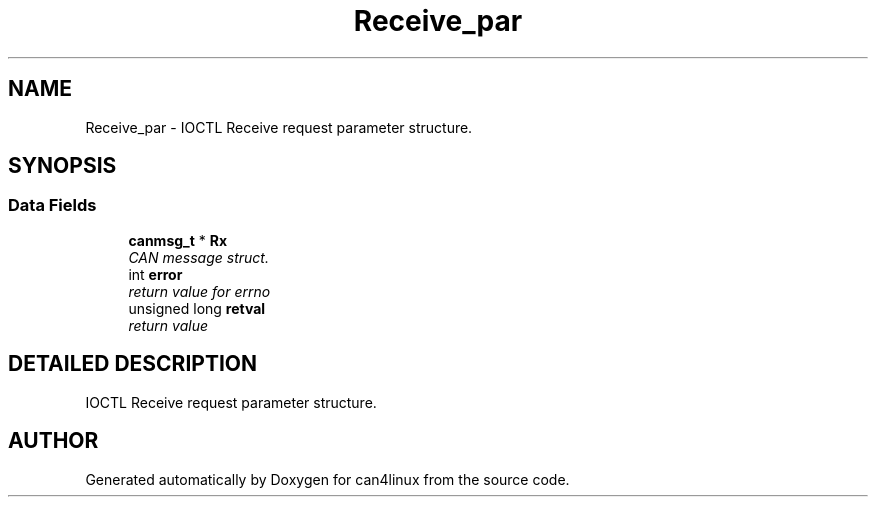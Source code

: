 .TH "Receive_par" 3 "1 Dec 2002" "can4linux" \" -*- nroff -*-
.ad l
.nh
.SH NAME
Receive_par \- IOCTL Receive request parameter structure. 
.SH SYNOPSIS
.br
.PP
.SS "Data Fields"

.in +1c
.ti -1c
.RI "\fBcanmsg_t\fP * \fBRx\fP"
.br
.RI "\fICAN message struct.\fP"
.ti -1c
.RI "int \fBerror\fP"
.br
.RI "\fIreturn value for errno\fP"
.ti -1c
.RI "unsigned long \fBretval\fP"
.br
.RI "\fIreturn value\fP"
.in -1c
.SH "DETAILED DESCRIPTION"
.PP 
IOCTL Receive request parameter structure.
.PP


.SH "AUTHOR"
.PP 
Generated automatically by Doxygen for can4linux from the source code.
